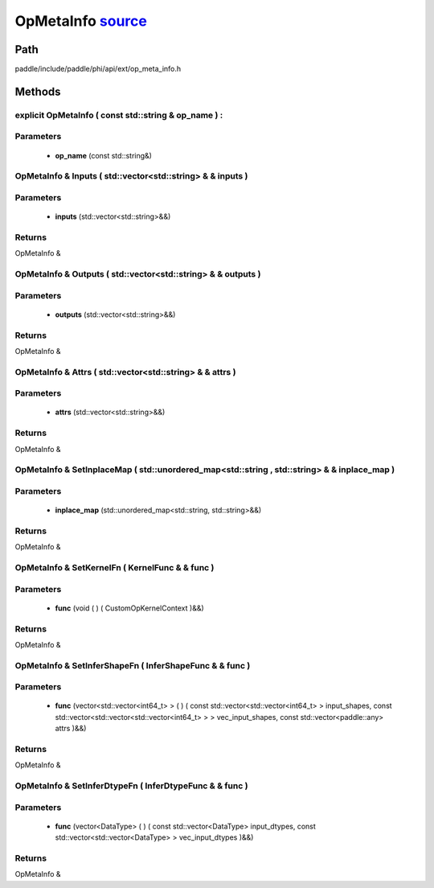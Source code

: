 .. _en_api_OpMetaInfo:

OpMetaInfo `source <https://github.com/PaddlePaddle/Paddle/blob/develop/paddle/include/paddle/phi/api/ext/op_meta_info.h>`_
-------------------------------

.. cpp:class:: OpMetaInfo



Path
:::::::::::::::::::::
paddle/include/paddle/phi/api/ext/op_meta_info.h

Methods
:::::::::::::::::::::

explicit OpMetaInfo ( const std::string & op_name ) :
'''''''''''


**Parameters**
'''''''''''
	- **op_name** (const std::string&)

OpMetaInfo & Inputs ( std::vector<std::string> & & inputs ) 
'''''''''''


**Parameters**
'''''''''''
	- **inputs** (std::vector<std::string>&&)

**Returns**
'''''''''''
OpMetaInfo &

OpMetaInfo & Outputs ( std::vector<std::string> & & outputs ) 
'''''''''''


**Parameters**
'''''''''''
	- **outputs** (std::vector<std::string>&&)

**Returns**
'''''''''''
OpMetaInfo &

OpMetaInfo & Attrs ( std::vector<std::string> & & attrs ) 
'''''''''''


**Parameters**
'''''''''''
	- **attrs** (std::vector<std::string>&&)

**Returns**
'''''''''''
OpMetaInfo &

OpMetaInfo & SetInplaceMap ( std::unordered_map<std::string , std::string> & & inplace_map ) 
'''''''''''


**Parameters**
'''''''''''
	- **inplace_map** (std::unordered_map<std::string, std::string>&&)

**Returns**
'''''''''''
OpMetaInfo &

OpMetaInfo & SetKernelFn ( KernelFunc & & func ) 
'''''''''''


**Parameters**
'''''''''''
	- **func** (void ( ) ( CustomOpKernelContext )&&)

**Returns**
'''''''''''
OpMetaInfo &

OpMetaInfo & SetInferShapeFn ( InferShapeFunc & & func ) 
'''''''''''


**Parameters**
'''''''''''
	- **func** (vector<std::vector<int64_t> > ( ) ( const std::vector<std::vector<int64_t> > input_shapes, const std::vector<std::vector<std::vector<int64_t> > > vec_input_shapes, const std::vector<paddle::any> attrs )&&)

**Returns**
'''''''''''
OpMetaInfo &

OpMetaInfo & SetInferDtypeFn ( InferDtypeFunc & & func ) 
'''''''''''


**Parameters**
'''''''''''
	- **func** (vector<DataType> ( ) ( const std::vector<DataType> input_dtypes, const std::vector<std::vector<DataType> > vec_input_dtypes )&&)

**Returns**
'''''''''''
OpMetaInfo &

